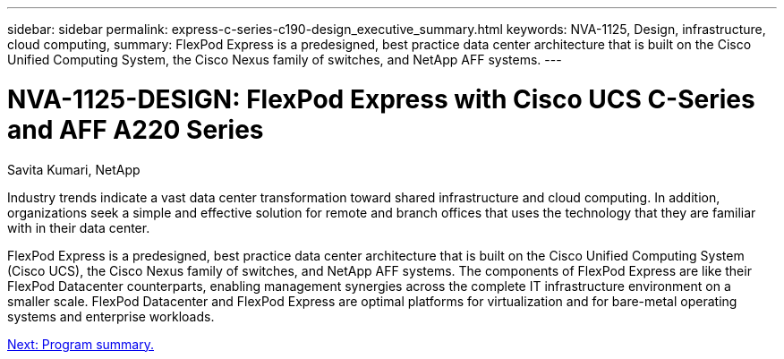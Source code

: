 ---
sidebar: sidebar
permalink: express-c-series-c190-design_executive_summary.html
keywords: NVA-1125, Design, infrastructure, cloud computing,
summary: FlexPod Express is a predesigned, best practice data center architecture that is built on the Cisco Unified Computing System, the Cisco Nexus family of switches, and NetApp AFF systems.
---

= NVA-1125-DESIGN: FlexPod Express with Cisco UCS C-Series and AFF A220 Series

:hardbreaks:
:nofooter:
:icons: font
:linkattrs:
:imagesdir: ./media/

//
// This file was created with NDAC Version 2.0 (August 17, 2020)
//
// 2021-04-22 15:31:57.936910
//

Savita Kumari, NetApp

Industry trends indicate a vast data center transformation toward shared infrastructure and cloud computing. In addition, organizations seek a simple and effective solution for remote and branch offices that uses the technology that they are familiar with in their data center.

FlexPod Express is a predesigned, best practice data center architecture that is built on the Cisco Unified Computing System (Cisco UCS), the Cisco Nexus family of switches, and NetApp AFF systems. The components of FlexPod Express are like their FlexPod Datacenter counterparts, enabling management synergies across the complete IT infrastructure environment on a smaller scale. FlexPod Datacenter and FlexPod Express are optimal platforms for virtualization and for bare-metal operating systems and enterprise workloads.

link:express-c-series-c190-design_program_summary.html[Next: Program summary.]
